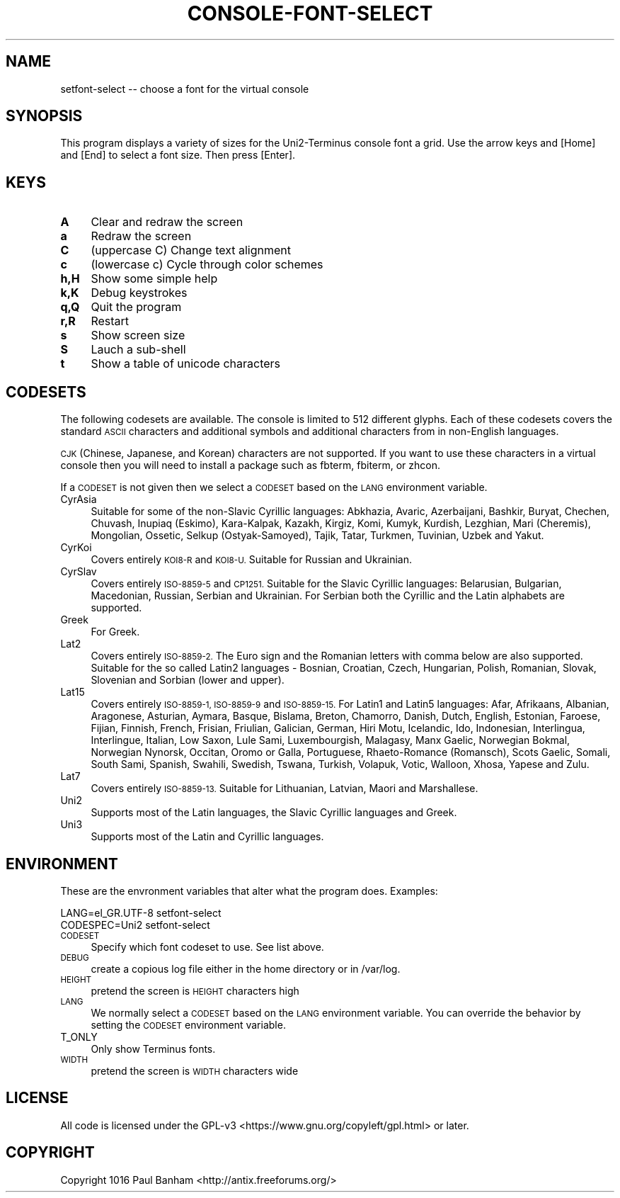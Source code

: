 .\" Automatically generated by Pod::Man 4.07 (Pod::Simple 3.32)
.\"
.\" Standard preamble:
.\" ========================================================================
.de Sp \" Vertical space (when we can't use .PP)
.if t .sp .5v
.if n .sp
..
.de Vb \" Begin verbatim text
.ft CW
.nf
.ne \\$1
..
.de Ve \" End verbatim text
.ft R
.fi
..
.\" Set up some character translations and predefined strings.  \*(-- will
.\" give an unbreakable dash, \*(PI will give pi, \*(L" will give a left
.\" double quote, and \*(R" will give a right double quote.  \*(C+ will
.\" give a nicer C++.  Capital omega is used to do unbreakable dashes and
.\" therefore won't be available.  \*(C` and \*(C' expand to `' in nroff,
.\" nothing in troff, for use with C<>.
.tr \(*W-
.ds C+ C\v'-.1v'\h'-1p'\s-2+\h'-1p'+\s0\v'.1v'\h'-1p'
.ie n \{\
.    ds -- \(*W-
.    ds PI pi
.    if (\n(.H=4u)&(1m=24u) .ds -- \(*W\h'-12u'\(*W\h'-12u'-\" diablo 10 pitch
.    if (\n(.H=4u)&(1m=20u) .ds -- \(*W\h'-12u'\(*W\h'-8u'-\"  diablo 12 pitch
.    ds L" ""
.    ds R" ""
.    ds C` ""
.    ds C' ""
'br\}
.el\{\
.    ds -- \|\(em\|
.    ds PI \(*p
.    ds L" ``
.    ds R" ''
.    ds C`
.    ds C'
'br\}
.\"
.\" Escape single quotes in literal strings from groff's Unicode transform.
.ie \n(.g .ds Aq \(aq
.el       .ds Aq '
.\"
.\" If the F register is >0, we'll generate index entries on stderr for
.\" titles (.TH), headers (.SH), subsections (.SS), items (.Ip), and index
.\" entries marked with X<> in POD.  Of course, you'll have to process the
.\" output yourself in some meaningful fashion.
.\"
.\" Avoid warning from groff about undefined register 'F'.
.de IX
..
.if !\nF .nr F 0
.if \nF>0 \{\
.    de IX
.    tm Index:\\$1\t\\n%\t"\\$2"
..
.    if !\nF==2 \{\
.        nr % 0
.        nr F 2
.    \}
.\}
.\"
.\" Accent mark definitions (@(#)ms.acc 1.5 88/02/08 SMI; from UCB 4.2).
.\" Fear.  Run.  Save yourself.  No user-serviceable parts.
.    \" fudge factors for nroff and troff
.if n \{\
.    ds #H 0
.    ds #V .8m
.    ds #F .3m
.    ds #[ \f1
.    ds #] \fP
.\}
.if t \{\
.    ds #H ((1u-(\\\\n(.fu%2u))*.13m)
.    ds #V .6m
.    ds #F 0
.    ds #[ \&
.    ds #] \&
.\}
.    \" simple accents for nroff and troff
.if n \{\
.    ds ' \&
.    ds ` \&
.    ds ^ \&
.    ds , \&
.    ds ~ ~
.    ds /
.\}
.if t \{\
.    ds ' \\k:\h'-(\\n(.wu*8/10-\*(#H)'\'\h"|\\n:u"
.    ds ` \\k:\h'-(\\n(.wu*8/10-\*(#H)'\`\h'|\\n:u'
.    ds ^ \\k:\h'-(\\n(.wu*10/11-\*(#H)'^\h'|\\n:u'
.    ds , \\k:\h'-(\\n(.wu*8/10)',\h'|\\n:u'
.    ds ~ \\k:\h'-(\\n(.wu-\*(#H-.1m)'~\h'|\\n:u'
.    ds / \\k:\h'-(\\n(.wu*8/10-\*(#H)'\z\(sl\h'|\\n:u'
.\}
.    \" troff and (daisy-wheel) nroff accents
.ds : \\k:\h'-(\\n(.wu*8/10-\*(#H+.1m+\*(#F)'\v'-\*(#V'\z.\h'.2m+\*(#F'.\h'|\\n:u'\v'\*(#V'
.ds 8 \h'\*(#H'\(*b\h'-\*(#H'
.ds o \\k:\h'-(\\n(.wu+\w'\(de'u-\*(#H)/2u'\v'-.3n'\*(#[\z\(de\v'.3n'\h'|\\n:u'\*(#]
.ds d- \h'\*(#H'\(pd\h'-\w'~'u'\v'-.25m'\f2\(hy\fP\v'.25m'\h'-\*(#H'
.ds D- D\\k:\h'-\w'D'u'\v'-.11m'\z\(hy\v'.11m'\h'|\\n:u'
.ds th \*(#[\v'.3m'\s+1I\s-1\v'-.3m'\h'-(\w'I'u*2/3)'\s-1o\s+1\*(#]
.ds Th \*(#[\s+2I\s-2\h'-\w'I'u*3/5'\v'-.3m'o\v'.3m'\*(#]
.ds ae a\h'-(\w'a'u*4/10)'e
.ds Ae A\h'-(\w'A'u*4/10)'E
.    \" corrections for vroff
.if v .ds ~ \\k:\h'-(\\n(.wu*9/10-\*(#H)'\s-2\u~\d\s+2\h'|\\n:u'
.if v .ds ^ \\k:\h'-(\\n(.wu*10/11-\*(#H)'\v'-.4m'^\v'.4m'\h'|\\n:u'
.    \" for low resolution devices (crt and lpr)
.if \n(.H>23 .if \n(.V>19 \
\{\
.    ds : e
.    ds 8 ss
.    ds o a
.    ds d- d\h'-1'\(ga
.    ds D- D\h'-1'\(hy
.    ds th \o'bp'
.    ds Th \o'LP'
.    ds ae ae
.    ds Ae AE
.\}
.rm #[ #] #H #V #F C
.\" ========================================================================
.\"
.IX Title "CONSOLE-FONT-SELECT 1"
.TH CONSOLE-FONT-SELECT 1 "2017-05-07" "Version 2.0.0" "antiX Documentation"
.\" For nroff, turn off justification.  Always turn off hyphenation; it makes
.\" way too many mistakes in technical documents.
.if n .ad l
.nh
.SH "NAME"
setfont\-select \-\- choose a font for the virtual console
.SH "SYNOPSIS"
.IX Header "SYNOPSIS"
This program displays a variety of sizes for the Uni2\-Terminus
console font  a grid.  Use the arrow keys and [Home] and [End] to
select a font size.  Then press [Enter].
.SH "KEYS"
.IX Header "KEYS"
.IP "\fBA\fR" 4
.IX Item "A"
Clear and redraw the screen
.IP "\fBa\fR" 4
.IX Item "a"
Redraw the screen
.IP "\fBC\fR" 4
.IX Item "C"
(uppercase C) Change text alignment
.IP "\fBc\fR" 4
.IX Item "c"
(lowercase c) Cycle through color schemes
.IP "\fBh,H\fR" 4
.IX Item "h,H"
Show some simple help
.IP "\fBk,K\fR" 4
.IX Item "k,K"
Debug keystrokes
.IP "\fBq,Q\fR" 4
.IX Item "q,Q"
Quit the program
.IP "\fBr,R\fR" 4
.IX Item "r,R"
Restart
.IP "\fBs\fR" 4
.IX Item "s"
Show screen size
.IP "\fBS\fR" 4
.IX Item "S"
Lauch a sub-shell
.IP "\fBt\fR" 4
.IX Item "t"
Show a table of unicode characters
.SH "CODESETS"
.IX Header "CODESETS"
The following codesets are available.  The console is limited to 512 different
glyphs.  Each of these codesets covers the standard \s-1ASCII\s0 characters and
additional symbols and additional characters from in non-English languages.
.PP
\&\s-1CJK \s0(Chinese, Japanese, and Korean) characters are not supported.  If you
want to use these characters in a virtual console then you will need to
install a package such as fbterm, fbiterm, or zhcon.
.PP
If a \s-1CODESET\s0 is not given then we select a \s-1CODESET\s0 based on the \s-1LANG\s0
environment variable.
.IP "CyrAsia" 4
.IX Item "CyrAsia"
Suitable for some of the non-Slavic Cyrillic languages: Abkhazia, Avaric,
Azerbaijani, Bashkir, Buryat, Chechen, Chuvash, Inupiaq (Eskimo), Kara-Kalpak,
Kazakh, Kirgiz, Komi, Kumyk, Kurdish, Lezghian, Mari (Cheremis), Mongolian,
Ossetic, Selkup (Ostyak-Samoyed), Tajik, Tatar, Turkmen, Tuvinian, Uzbek and
Yakut.
.IP "CyrKoi" 4
.IX Item "CyrKoi"
Covers entirely \s-1KOI8\-R\s0 and \s-1KOI8\-U. \s0 Suitable for Russian and Ukrainian.
.IP "CyrSlav" 4
.IX Item "CyrSlav"
Covers entirely \s-1ISO\-8859\-5\s0 and \s-1CP1251. \s0 Suitable for the Slavic Cyrillic
languages:  Belarusian, Bulgarian, Macedonian, Russian, Serbian and Ukrainian.
For Serbian both the Cyrillic and the Latin alphabets are supported.
.IP "Greek" 4
.IX Item "Greek"
For Greek.
.IP "Lat2" 4
.IX Item "Lat2"
Covers entirely \s-1ISO\-8859\-2. \s0 The Euro sign and the Romanian letters with comma
below are also supported.  Suitable for the so called Latin2 languages \-
Bosnian, Croatian, Czech, Hungarian, Polish, Romanian, Slovak, Slovenian and
Sorbian (lower and upper).
.IP "Lat15" 4
.IX Item "Lat15"
Covers entirely \s-1ISO\-8859\-1, ISO\-8859\-9\s0 and \s-1ISO\-8859\-15. \s0 For Latin1 and Latin5
languages:  Afar, Afrikaans, Albanian, Aragonese, Asturian, Aymara, Basque,
Bislama, Breton, Chamorro, Danish, Dutch, English, Estonian, Faroese, Fijian,
Finnish, French, Frisian, Friulian, Galician, German, Hiri Motu, Icelandic,
Ido, Indonesian, Interlingua, Interlingue, Italian, Low Saxon, Lule Sami,
Luxembourgish, Malagasy, Manx Gaelic, Norwegian Bokmal, Norwegian Nynorsk,
Occitan, Oromo or Galla, Portuguese, Rhaeto-Romance (Romansch), Scots Gaelic,
Somali, South Sami, Spanish, Swahili, Swedish, Tswana, Turkish, Volapuk, Votic,
Walloon, Xhosa, Yapese and Zulu.
.IP "Lat7" 4
.IX Item "Lat7"
Covers entirely \s-1ISO\-8859\-13. \s0 Suitable for Lithuanian, Latvian,
Maori and Marshallese.
.IP "Uni2" 4
.IX Item "Uni2"
Supports most of the Latin languages, the Slavic Cyrillic languages
and Greek.
.IP "Uni3" 4
.IX Item "Uni3"
Supports most of the Latin and Cyrillic languages.
.SH "ENVIRONMENT"
.IX Header "ENVIRONMENT"
These are the envronment variables that alter what the program does.
Examples:
.PP
.Vb 2
\&    LANG=el_GR.UTF\-8 setfont\-select
\&    CODESPEC=Uni2    setfont\-select
.Ve
.IP "\s-1CODESET\s0" 4
.IX Item "CODESET"
Specify which font codeset to use.  See list above.
.IP "\s-1DEBUG\s0" 4
.IX Item "DEBUG"
create a copious log file either in the home directory or
in /var/log.
.IP "\s-1HEIGHT\s0" 4
.IX Item "HEIGHT"
pretend the screen is \s-1HEIGHT\s0 characters high
.IP "\s-1LANG\s0" 4
.IX Item "LANG"
We normally select a \s-1CODESET\s0 based on the \s-1LANG\s0 environment variable.   You can
override the behavior by setting the \s-1CODESET\s0 environment variable.
.IP "T_ONLY" 4
.IX Item "T_ONLY"
Only show Terminus fonts.
.IP "\s-1WIDTH\s0" 4
.IX Item "WIDTH"
pretend the screen is \s-1WIDTH\s0 characters wide
.SH "LICENSE"
.IX Header "LICENSE"
All code is licensed under the 
GPL\-v3 <https://www.gnu.org/copyleft/gpl.html> or later.
.SH "COPYRIGHT"
.IX Header "COPYRIGHT"
Copyright 1016
Paul Banham <http://antix.freeforums.org/>
